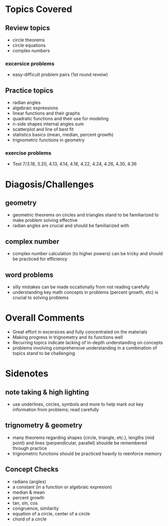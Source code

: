 * Topics Covered
** Review topics
- circle theorems
- circle equations
- complex numbers
*** excersice problems
- easy-difficult problem pairs (1st round reveiw)
** Practice topics
- radian angles 
- algebraic expressions
- linear functions and their graphs
- quadratic functions and their use for modeling
- n-side shapes internal angles sum
- scatterplot and line of best fit
- statistics basics (mean, median, percent growth)
- trignometric functions in geometry
*** exercise problems
- Test 7/3.18, 3.20, 4.13, 4.14, 4.18, 4.22, 4.24, 4.26, 4.30, 4.36
* Diagosis/Challenges
** geometry
- geometric theorems on circles and triangles stand to be familiarized
  to make problem solving effective
- radian angles are crucial and should be familiarized with
** complex number
- complex number calculation (to higher powers) can be tricky and
  should be practiced for efficiency
** word problems
- silly mistakes can be made occationally from not reading carefully
- understanding key math concepts in problems (percent growth, etc) is
  crucial to solving problems
* Overall Comments
- Great effort in excersices and fully concentrated on the materials
- Making progress in trignometry and its functions well 
- Recurring topics indicate lacking of in-depth understanding on
  concepts
- problems involving comprehensive understanding in a combination of
  topics stand to be challenging
* Sidenotes
** note taking & high lighting
- use underlines, circles, symbols and more to help mark out key
  information from problems; read carefully
** trignometry & geometry
- many theorems regarding shapes (circle, triangle, etc.), lengths
  (mid point) and lines (perpendicular, parallel) shoulde be
  remembered through practice
- trignometric functions should be practiced heavily to reenforce
  memory
** Concept Checks
- radians (angles)
- a constant (in a function or algebraic expresion)
- median & mean
- percent growth
- tan, sin, cos
- congruence, similarity
- equation of a circle, center of a circle
- chord of a circle

